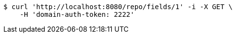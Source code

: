 [source,bash]
----
$ curl 'http://localhost:8080/repo/fields/1' -i -X GET \
    -H 'domain-auth-token: 2222'
----